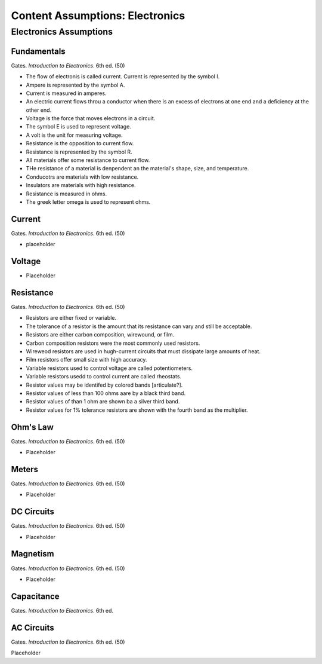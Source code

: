 Content Assumptions: Electronics
********************************

Electronics Assumptions
=======================

Fundamentals
------------

Gates. *Introduction to Electronics*. 6th ed. (50)

* The flow of electronis is called current. Current is represented by the symbol I.
* Ampere is represented by the symbol A.
* Current is measured in amperes.
* An electric current flows throu a conductor when there is an excess of electrons at one end and a deficiency at the other end.
* Voltage is the force that moves electrons in a circuit.
* The symbol E is used to represent voltage.
* A volt is the unit for measuring voltage.
* Resistance is the opposition to current flow.
* Resistance is represented by the symbol R.
* All materials offer some resistance to current flow.
* THe resistance of a material is denpendent an the material's shape, size, and temperature.
* Conducotrs are materials with low resistance.
* Insulators are materials with high resistance.
* Resistance is measured in ohms.
* The greek letter omega is used to represent ohms.

Current
-------

Gates. *Introduction to Electronics*. 6th ed. (50)

* placeholder

Voltage
-------

* Placeholder

Resistance
----------

Gates. *Introduction to Electronics*. 6th ed. (50)

* Resistors are either fixed or variable.
* The tolerance of a resistor is the amount that its resistance can vary and still be acceptable.
* Resistors are either carbon composition, wirewound, or film.
* Carbon composition resistors were the most commonly used resistors.
* Wireweod resistors are used in hugh-current circuits that must dissipate large amounts of heat.
* Film resistors offer small size with high accuracy.
* Variable resistors used to control voltage are called potentiometers.
* Variable resistors usedd to control current are called rheostats.
* Resistor values may be identifed by colored bands [articulate?].
* Resistor values of less than 100 ohms aare by a black third band.
* Resistor values of than 1 ohm are shown ba a silver third band.
* Resistor values for 1% tolerance resistors are shown with the fourth band as the multiplier.

Ohm's Law
---------

Gates. *Introduction to Electronics*. 6th ed. (50)

* Placeholder

Meters
------

Gates. *Introduction to Electronics*. 6th ed. (50)

* Placeholder

DC Circuits
-----------

Gates. *Introduction to Electronics*. 6th ed. (50)

* Placeholder

Magnetism
---------

Gates. *Introduction to Electronics*. 6th ed. (50)

* Placeholder

Capacitance
-----------

Gates. *Introduction to Electronics*. 6th ed.

AC Circuits
-----------

Gates. *Introduction to Electronics*. 6th ed. (50)

Placeholder

.. index:: volt, ohm, resistance, power, electron, aperage, ampere, amp, AC, DC, circuits, multimeters, impedence, resistor, capactor, magnet, magnetism, watt, watts, 

